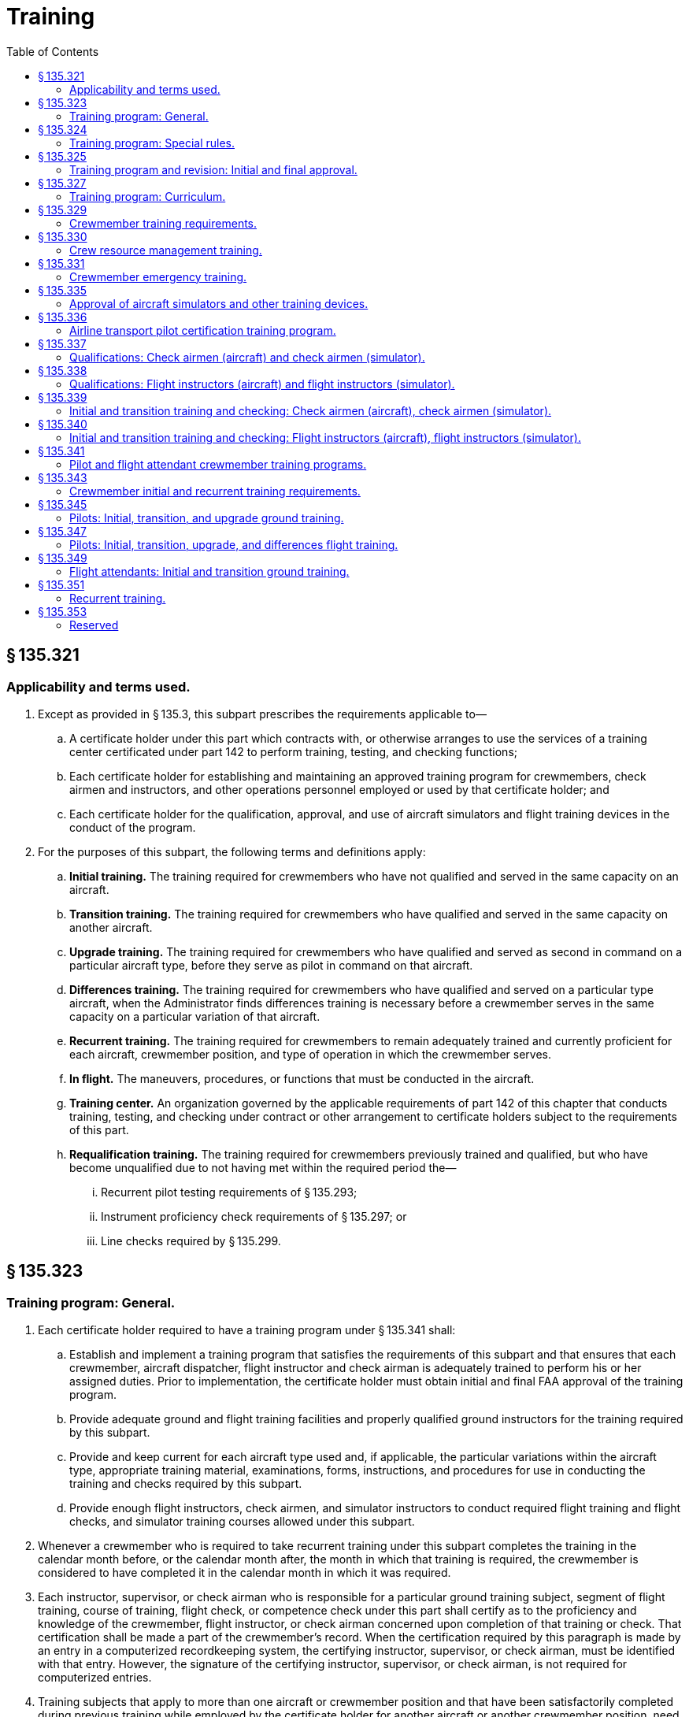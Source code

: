 # Training
:toc:

## § 135.321

### Applicability and terms used.

. Except as provided in § 135.3, this subpart prescribes the requirements applicable to—
.. A certificate holder under this part which contracts with, or otherwise arranges to use the services of a training center certificated under part 142 to perform training, testing, and checking functions;
.. Each certificate holder for establishing and maintaining an approved training program for crewmembers, check airmen and instructors, and other operations personnel employed or used by that certificate holder; and
.. Each certificate holder for the qualification, approval, and use of aircraft simulators and flight training devices in the conduct of the program.
. For the purposes of this subpart, the following terms and definitions apply:
.. *Initial training.* The training required for crewmembers who have not qualified and served in the same capacity on an aircraft.
.. *Transition training.* The training required for crewmembers who have qualified and served in the same capacity on another aircraft.
.. *Upgrade training.* The training required for crewmembers who have qualified and served as second in command on a particular aircraft type, before they serve as pilot in command on that aircraft.
.. *Differences training.* The training required for crewmembers who have qualified and served on a particular type aircraft, when the Administrator finds differences training is necessary before a crewmember serves in the same capacity on a particular variation of that aircraft.
.. *Recurrent training.* The training required for crewmembers to remain adequately trained and currently proficient for each aircraft, crewmember position, and type of operation in which the crewmember serves.
.. *In flight.* The maneuvers, procedures, or functions that must be conducted in the aircraft.
.. *Training center.* An organization governed by the applicable requirements of part 142 of this chapter that conducts training, testing, and checking under contract or other arrangement to certificate holders subject to the requirements of this part.
.. *Requalification training.* The training required for crewmembers previously trained and qualified, but who have become unqualified due to not having met within the required period the—
... Recurrent pilot testing requirements of § 135.293;
... Instrument proficiency check requirements of § 135.297; or
... Line checks required by § 135.299.

## § 135.323

### Training program: General.

. Each certificate holder required to have a training program under § 135.341 shall:
.. Establish and implement a training program that satisfies the requirements of this subpart and that ensures that each crewmember, aircraft dispatcher, flight instructor and check airman is adequately trained to perform his or her assigned duties. Prior to implementation, the certificate holder must obtain initial and final FAA approval of the training program.
.. Provide adequate ground and flight training facilities and properly qualified ground instructors for the training required by this subpart.
              
.. Provide and keep current for each aircraft type used and, if applicable, the particular variations within the aircraft type, appropriate training material, examinations, forms, instructions, and procedures for use in conducting the training and checks required by this subpart.
.. Provide enough flight instructors, check airmen, and simulator instructors to conduct required flight training and flight checks, and simulator training courses allowed under this subpart.
. Whenever a crewmember who is required to take recurrent training under this subpart completes the training in the calendar month before, or the calendar month after, the month in which that training is required, the crewmember is considered to have completed it in the calendar month in which it was required.
. Each instructor, supervisor, or check airman who is responsible for a particular ground training subject, segment of flight training, course of training, flight check, or competence check under this part shall certify as to the proficiency and knowledge of the crewmember, flight instructor, or check airman concerned upon completion of that training or check. That certification shall be made a part of the crewmember's record. When the certification required by this paragraph is made by an entry in a computerized recordkeeping system, the certifying instructor, supervisor, or check airman, must be identified with that entry. However, the signature of the certifying instructor, supervisor, or check airman, is not required for computerized entries.
. Training subjects that apply to more than one aircraft or crewmember position and that have been satisfactorily completed during previous training while employed by the certificate holder for another aircraft or another crewmember position, need not be repeated during subsequent training other than recurrent training.
. Aircraft simulators and other training devices may be used in the certificate holder's training program if approved by the Administrator.

## § 135.324

### Training program: Special rules.

. Other than the certificate holder, only another certificate holder certificated under this part or a training center certificated under part 142 of this chapter is eligible under this subpart to conduct training, testing, and checking under contract or other arrangement to those persons subject to the requirements of this subpart.
. A certificate holder may contract with, or otherwise arrange to use the services of, a training center certificated under part 142 of this chapter to conduct training, testing, and checking required by this part only if the training center—
.. Holds applicable training specifications issued under part 142 of this chapter;
.. Has facilities, training equipment, and courseware meeting the applicable requirements of part 142 of this chapter;
.. Has approved curriculums, curriculum segments, and portions of curriculum segments applicable for use in training courses required by this subpart; and
.. Has sufficient instructor and check airmen qualified under the applicable requirements of §§ 135.337 through 135.340 to provide training, testing, and checking to persons subject to the requirements of this subpart.

## § 135.325

### Training program and revision: Initial and final approval.

. To obtain initial and final approval of a training program, or a revision to an approved training program, each certificate holder must submit to the Administrator—
.. An outline of the proposed or revised curriculum, that provides enough information for a preliminary evaluation of the proposed training program or revision; and
.. Additional relevant information that may be requested by the Administrator.
. If the proposed training program or revision complies with this subpart, the Administrator grants initial approval in writing after which the certificate holder may conduct the training under that program. The Administrator then evaluates the effectiveness of the training program and advises the certificate holder of deficiencies, if any, that must be corrected.
. The Administrator grants final approval of the proposed training program or revision if the certificate holder shows that the training conducted under the initial approval in paragraph (b) of this section ensures that each person who successfully completes the training is adequately trained to perform that person's assigned duties.
. Whenever the Administrator finds that revisions are necessary for the continued adequacy of a training program that has been granted final approval, the certificate holder shall, after notification by the Administrator, make any changes in the program that are found necessary by the Administrator. Within 30 days after the certificate holder receives the notice, it may file a petition to reconsider the notice with the Administrator. The filing of a petition to reconsider stays the notice pending a decision by the Administrator. However, if the Administrator finds that there is an emergency that requires immediate action in the interest of safety, the Administrator may, upon a statement of the reasons, require a change effective without stay.

## § 135.327

### Training program: Curriculum.

. Each certificate holder must prepare and keep current a written training program curriculum for each type of aircraft for each crewmember required for that type aircraft. The curriculum must include ground and flight training required by this subpart.
. Each training program curriculum must include the following:
.. A list of principal ground training subjects, including emergency training subjects, that are provided.
.. A list of all the training devices, mockups, systems trainers, procedures trainers, or other training aids that the certificate holder will use.
.. Detailed descriptions or pictorial displays of the approved normal, abnormal, and emergency maneuvers, procedures and functions that will be performed during each flight training phase or flight check, indicating those maneuvers, procedures and functions that are to be performed during the inflight portions of flight training and flight checks.

## § 135.329

### Crewmember training requirements.

. Each certificate holder must include in its training program the following initial and transition ground training as appropriate to the particular assignment of the crewmember:
.. Basic indoctrination ground training for newly hired crewmembers including instruction in at least the—
... Duties and responsibilities of crewmembers as applicable;
... Appropriate provisions of this chapter;
... Contents of the certificate holder's operating certificate and operations specifications (not required for flight attendants); and
... Appropriate portions of the certificate holder's operating manual.
.. The initial and transition ground training in §§ 135.345 and 135.349, as applicable.
.. Emergency training in § 135.331.
.. Crew resource management training in § 135.330.
. Each training program must provide the initial and transition flight training in § 135.347, as applicable.
. Each training program must provide recurrent ground and flight training in § 135.351.
. Upgrade training in §§ 135.345 and 135.347 for a particular type aircraft may be included in the training program for crewmembers who have qualified and served as second in command on that aircraft.
. In addition to initial, transition, upgrade and recurrent training, each training program must provide ground and flight training, instruction, and practice necessary to ensure that each crewmember—
.. Remains adequately trained and currently proficient for each aircraft, crewmember position, and type of operation in which the crewmember serves; and
              
.. Qualifies in new equipment, facilities, procedures, and techniques, including modifications to aircraft.

## § 135.330

### Crew resource management training.

. Each certificate holder must have an approved crew resource management training program that includes initial and recurrent training. The training program must include at least the following:
.. Authority of the pilot in command;
.. Communication processes, decisions, and coordination, to include communication with Air Traffic Control, personnel performing flight locating and other operational functions, and passengers;
.. Building and maintenance of a flight team;
.. Workload and time management;
.. Situational awareness;
.. Effects of fatigue on performance, avoidance strategies and countermeasures;
.. Effects of stress and stress reduction strategies; and
.. Aeronautical decision-making and judgment training tailored to the operator's flight operations and aviation environment.
. After March 22, 2013, no certificate holder may use a person as a flightcrew member or flight attendant unless that person has completed approved crew resource management initial training with that certificate holder.
. For flightcrew members and flight attendants, the Administrator, at his or her discretion, may credit crew resource management training completed with that certificate holder before March 22, 2013, toward all or part of the initial CRM training required by this section.
. In granting credit for initial CRM training, the Administrator considers training aids, devices, methods and procedures used by the certificate holder in a voluntary CRM program included in a training program required by § 135.341, § 135.345, or § 135.349.

## § 135.331

### Crewmember emergency training.

. Each training program must provide emergency training under this section for each aircraft type, model, and configuration, each crewmember, and each kind of operation conducted, as appropriate for each crewmember and the certificate holder.
. Emergency training must provide the following:
.. Instruction in emergency assignments and procedures, including coordination among crewmembers.
.. Individual instruction in the location, function, and operation of emergency equipment including—
... Equipment used in ditching and evacuation;
... First aid equipment and its proper use; and
... Portable fire extinguishers, with emphasis on the type of extinguisher to be used on different classes of fires.
.. Instruction in the handling of emergency situations including—
... Rapid decompression;
... Fire in flight or on the surface and smoke control procedures with emphasis on electrical equipment and related circuit breakers found in cabin areas;
... Ditching and evacuation;
... Illness, injury, or other abnormal situations involving passengers or crewmembers; and
... Hijacking and other unusual situations.
.. Review of the certificate holder's previous aircraft accidents and incidents involving actual emergency situations.
. Each crewmember must perform at least the following emergency drills, using the proper emergency equipment and procedures, unless the Administrator finds that, for a particular drill, the crewmember can be adequately trained by demonstration:
.. Ditching, if applicable.
.. Emergency evacuation.
.. Fire extinguishing and smoke control.
              
.. Operation and use of emergency exits, including deployment and use of evacuation chutes, if applicable.
.. Use of crew and passenger oxygen.
.. Removal of life rafts from the aircraft, inflation of the life rafts, use of life lines, and boarding of passengers and crew, if applicable.
.. Donning and inflation of life vests and the use of other individual flotation devices, if applicable.
. Crewmembers who serve in operations above 25,000 feet must receive instruction in the following:
.. Respiration.
.. Hypoxia.
.. Duration of consciousness without supplemental oxygen at altitude.
.. Gas expansion.
.. Gas bubble formation.
.. Physical phenomena and incidents of decompression.

## § 135.335

### Approval of aircraft simulators and other training devices.

. Training courses using aircraft simulators and other training devices may be included in the certificate holder's training program if approved by the Administrator.
. Each aircraft simulator and other training device that is used in a training course or in checks required under this subpart must meet the following requirements:
.. It must be specifically approved for—
... The certificate holder; and
... The particular maneuver, procedure, or crewmember function involved.
.. It must maintain the performance, functional, and other character- istics that are required for approval.
.. Additionally, for aircraft simulators, it must be—
... Approved for the type aircraft and, if applicable, the particular variation within type for which the training or check is being conducted; and
... Modified to conform with any modification to the aircraft being simulated that changes the performance, functional, or other characteristics required for approval.
. A particular aircraft simulator or other training device may be used by more than one certificate holder.
. In granting initial and final approval of training programs or revisions to them, the Administrator considers the training devices, methods and procedures listed in the certificate holder's curriculum under § 135.327.

## § 135.336

### Airline transport pilot certification training program.

. A certificate holder may obtain approval to establish and implement a training program to satisfy the requirements of § 61.156 of this chapter. The training program must be separate from the air carrier training program required by this part.
. No certificate holder may use a person nor may any person serve as an instructor in a training program approved to meet the requirements of § 61.156 of this chapter unless the instructor:
.. Holds an airline transport pilot certificate with an airplane category multiengine class rating;
.. Has at least 2 years of experience as a pilot in command in operations conducted under § 91.1053(a)(2)(i) of this chapter, § 135.243(a)(1) of this part, or as a pilot in command or second in command in any operation conducted under part 121 of this chapter;
.. Except for the holder of a flight instructor certificate, receives initial training on the following topics:
... The fundamental principles of the learning process;
... Elements of effective teaching, instruction methods, and techniques;
... Instructor duties, privileges, responsibilities, and limitations;
... Training policies and procedures; and
... Evaluation.
.. If providing training in a flight simulation training device, holds an aircraft type rating for the aircraft represented by the flight simulation training device utilized in the training program and have received training and evaluation within the preceding 12 months from the certificate holder on:
... Proper operation of flight simulator and flight training device controls and systems;
              
... Proper operation of environmental and fault panels;
... Data and motion limitations of simulation;
... Minimum equipment requirements for each curriculum; and
... The maneuvers that will be demonstrated in the flight simulation training device.
. A certificate holder may not issue a graduation certificate to a student unless that student has completed all the curriculum requirements of the course.
. A certificate holder must conduct evaluations to ensure that training techniques, procedures, and standards are acceptable to the Administrator.

## § 135.337

### Qualifications: Check airmen (aircraft) and check airmen (simulator).

. For the purposes of this section and § 135.339:
.. A check airman (aircraft) is a person who is qualified to conduct flight checks in an aircraft, in a flight simulator, or in a flight training device for a particular type aircraft.
.. A check airman (simulator) is a person who is qualified to conduct flight checks, but only in a flight simulator, in a flight training device, or both, for a particular type aircraft.
.. Check airmen (aircraft) and check airmen (simulator) are those check airmen who perform the functions described in §§ 135.321 (a) and 135.323(a)(4) and (c).
. No certificate holder may use a person, nor may any person serve as a check airman (aircraft) in a training program established under this subpart unless, with respect to the aircraft type involved, that person—
.. Holds the airman certificates and ratings required to serve as a pilot in command in operations under this part;
.. Has satisfactorily completed the training phases for the aircraft, including recurrent training, that are required to serve as a pilot in command in operations under this part;
.. Has satisfactorily completed the proficiency or competency checks that are required to serve as a pilot in command in operations under this part;
.. Has satisfactorily completed the applicable training requirements of § 135.339;
.. Holds at least a Class III medical certificate unless serving as a required crewmember, in which case holds a Class I or Class II medical certificate as appropriate.
.. Has satisfied the recency of experience requirements of § 135.247; and
.. Has been approved by the Administrator for the check airman duties involved.
. No certificate holder may use a person, nor may any person serve as a check airman (simulator) in a training program established under this subpart unless, with respect to the aircraft type involved, that person meets the provisions of paragraph (b) of this section, or—
.. Holds the applicable airman certificates and ratings, except medical certificate, required to serve as a pilot in command in operations under this part;
.. Has satisfactorily completed the appropriate training phases for the aircraft, including recurrent training, that are required to serve as a pilot in command in operations under this part;
.. Has satisfactorily completed the appropriate proficiency or competency checks that are required to serve as a pilot in command in operations under this part;
.. Has satisfactorily completed the applicable training requirements of § 135.339; and
.. Has been approved by the Administrator for the check airman (simulator) duties involved.
. Completion of the requirements in paragraphs (b) (2), (3), and (4) or (c) (2), (3), and (4) of this section, as applicable, shall be entered in the individual's training record maintained by the certificate holder.
. Check airmen who do not hold an appropriate medical certificate may function as check airmen (simulator), but may not serve as flightcrew members in operations under this part.
. A check airman (simulator) must accomplish the following—
              
.. Fly at least two flight segments as a required crewmember for the type, class, or category aircraft involved within the 12-month preceding the performance of any check airman duty in a flight simulator; or
.. Satisfactorily complete an approved line-observation program within the period prescribed by that program and that must precede the performance of any check airman duty in a flight simulator.
. The flight segments or line-observation program required in paragraph (f) of this section are considered to be completed in the month required if completed in the calendar month before or the calendar month after the month in which they are due.

## § 135.338

### Qualifications: Flight instructors (aircraft) and flight instructors (simulator).

. For the purposes of this section and § 135.340:
.. A flight instructor (aircraft) is a person who is qualified to instruct in an aircraft, in a flight simulator, or in a flight training device for a particular type, class, or category aircraft.
.. A flight instructor (simulator) is a person who is qualified to instruct in a flight simulator, in a flight training device, or in both, for a particular type, class, or category aircraft.
.. Flight instructors (aircraft) and flight instructors (simulator) are those instructors who perform the functions described in § 135.321(a) and 135.323 (a)(4) and (c).
. No certificate holder may use a person, nor may any person serve as a flight instructor (aircraft) in a training program established under this subpart unless, with respect to the type, class, or category aircraft involved, that person—
.. Holds the airman certificates and ratings required to serve as a pilot in command in operations under this part;
.. Has satisfactorily completed the training phases for the aircraft, including recurrent training, that are required to serve as a pilot in command in operations under this part;
.. Has satisfactorily completed the proficiency or competency checks that are required to serve as a pilot in command in operations under this part;
.. Has satisfactorily completed the applicable training requirements of § 135.340;
.. Holds at least a Class III medical certificate; and
.. Has satisfied the recency of experience requirements of § 135.247.
. No certificate holder may use a person, nor may any person serve as a flight instructor (simulator) in a training program established under this subpart, unless, with respect to the type, class, or category aircraft involved, that person meets the provisions of paragraph (b) of this section, or—
.. Holds the airman certificates and ratings, except medical certificate, required to serve as a pilot in command in operations under this part except before March 19, 1997 that person need not hold a type rating for the type, class, or category of aircraft involved.
.. Has satisfactorily completed the appropriate training phases for the aircraft, including recurrent training, that are required to serve as a pilot in command in operations under this part;
.. Has satisfactorily completed the appropriate proficiency or competency checks that are required to serve as a pilot in command in operations under this part; and
.. Has satisfactorily completed the applicable training requirements of § 135.340.
. Completion of the requirements in paragraphs (b) (2), (3), and (4) or (c) (2), (3), and (4) of this section, as applicable, shall be entered in the individual's training record maintained by the certificate holder.
. An airman who does not hold a medical certificate may function as a flight instructor in an aircraft if functioning as a non-required crewmember, but may not serve as a flightcrew member in operations under this part.
. A flight instructor (simulator) must accomplish the following—
.. Fly at least two flight segments as a required crewmember for the type, class, or category aircraft involved within the 12-month period preceding the performance of any flight instructor duty in a flight simulator; or
              
.. Satisfactorily complete an approved line-observation program within the period prescribed by that program preceding the performance of any flight instructor duty in a flight simulator.
. The flight segments or line-observation program required in paragraph (f) of this section are considered completed in the month required if completed in the calendar month before, or in the calendar month after, the month in which they are due.

## § 135.339

### Initial and transition training and checking: Check airmen (aircraft), check airmen (simulator).

. No certificate holder may use a person nor may any person serve as a check airman unless—
.. That person has satisfactorily completed initial or transition check airman training; and
.. Within the preceding 24 calendar months, that person satisfactorily conducts a proficiency or competency check under the observation of an FAA inspector or an aircrew designated examiner employed by the operator. The observation check may be accomplished in part or in full in an aircraft, in a flight simulator, or in a flight training device. This paragraph applies after March 19, 1997.
. The observation check required by paragraph (a)(2) of this section is considered to have been completed in the month required if completed in the calendar month before or the calendar month after the month in which it is due.
. The initial ground training for check airmen must include the following:
.. Check airman duties, functions, and responsibilities.
.. The applicable Code of Federal Regulations and the certificate holder's policies and procedures.
.. The applicable methods, procedures, and techniques for conducting the required checks.
.. Proper evaluation of student performance including the detection of—
... Improper and insufficient training; and
... Personal characteristics of an applicant that could adversely affect safety.
.. The corrective action in the case of unsatisfactory checks.
.. The approved methods, procedures, and limitations for performing the required normal, abnormal, and emergency procedures in the aircraft.
. The transition ground training for check airmen must include the approved methods, procedures, and limitations for performing the required normal, abnormal, and emergency procedures applicable to the aircraft to which the check airman is in transition.
. The initial and transition flight training for check airmen (aircraft) must include the following—
.. The safety measures for emergency situations that are likely to develop during a check;
.. The potential results of improper, untimely, or nonexecution of safety measures during a check;
.. Training and practice in conducting flight checks from the left and right pilot seats in the required normal, abnormal, and emergency procedures to ensure competence to conduct the pilot flight checks required by this part; and
.. The safety measures to be taken from either pilot seat for emergency situations that are likely to develop during checking.
. The requirements of paragraph (e) of this section may be accomplished in full or in part in flight, in a flight simulator, or in a flight training device, as appropriate.
. The initial and transition flight training for check airmen (simulator) must include the following:
.. Training and practice in conducting flight checks in the required normal, abnormal, and emergency procedures to ensure competence to conduct the flight checks required by this part. This training and practice must be accomplished in a flight simulator or in a flight training device.
.. Training in the operation of flight simulators, flight training devices, or both, to ensure competence to conduct the flight checks required by this part.

## § 135.340

### Initial and transition training and checking: Flight instructors (aircraft), flight instructors (simulator).

. No certificate holder may use a person nor may any person serve as a flight instructor unless—
.. That person has satisfactorily completed initial or transition flight instructor training; and
.. Within the preceding 24 calendar months, that person satisfactorily conducts instruction under the observation of an FAA inspector, an operator check airman, or an aircrew designated examiner employed by the operator. The observation check may be accomplished in part or in full in an aircraft, in a flight simulator, or in a flight training device. This paragraph applies after March 19, 1997.
. The observation check required by paragraph (a)(2) of this section is considered to have been completed in the month required if completed in the calendar month before, or the calendar month after, the month in which it is due.
. The initial ground training for flight instructors must include the following:
.. Flight instructor duties, functions, and responsibilities.
.. The applicable Code of Federal Regulations and the certificate holder's policies and procedures.
.. The applicable methods, procedures, and techniques for conducting flight instruction.
.. Proper evaluation of student performance including the detection of—
... Improper and insufficient training; and
... Personal characteristics of an applicant that could adversely affect safety.
.. The corrective action in the case of unsatisfactory training progress.
.. The approved methods, procedures, and limitations for performing the required normal, abnormal, and emergency procedures in the aircraft.
.. Except for holders of a flight instructor certificate—
... The fundamental principles of the teaching-learning process;
... Teaching methods and procedures; and
... The instructor-student relationship.
. The transition ground training for flight instructors must include the approved methods, procedures, and limitations for performing the required normal, abnormal, and emergency procedures applicable to the type, class, or category aircraft to which the flight instructor is in transition.
. The initial and transition flight training for flight instructors (aircraft) must include the following—
.. The safety measures for emergency situations that are likely to develop during instruction;
.. The potential results of improper or untimely safety measures during instruction;
.. Training and practice from the left and right pilot seats in the required normal, abnormal, and emergency maneuvers to ensure competence to conduct the flight instruction required by this part; and
.. The safety measures to be taken from either the left or right pilot seat for emergency situations that are likely to develop during instruction.
. The requirements of paragraph (e) of this section may be accomplished in full or in part in flight, in a flight simulator, or in a flight training device, as appropriate.
. The initial and transition flight training for a flight instructor (simulator) must include the following:
.. Training and practice in the required normal, abnormal, and emergency procedures to ensure competence to conduct the flight instruction required by this part. These maneuvers and procedures must be accomplished in full or in part in a flight simulator or in a flight training device.
.. Training in the operation of flight simulators, flight training devices, or both, to ensure competence to conduct the flight instruction required by this part.

## § 135.341

### Pilot and flight attendant crewmember training programs.

. Each certificate holder, other than one who uses only one pilot in the certificate holder's operations, shall establish and maintain an approved pilot training program, and each certificate holder who uses a flight attendant crewmember shall establish and maintain an approved flight attendant training program, that is appropriate to the operations to which each pilot and flight attendant is to be assigned, and will ensure that they are adequately trained to meet the applicable knowledge and practical testing requirements of §§ 135.293 through 135.301. However, the Administrator may authorize a deviation from this section if the Administrator finds that, because of the limited size and scope of the operation, safety will allow a deviation from these requirements. This deviation authority does not extend to the training provided under § 135.336.
. Each certificate holder required to have a training program by paragraph (a) of this section shall include in that program ground and flight training curriculums for—
.. Initial training;
.. Transition training;
.. Upgrade training;
.. Differences training; and
.. Recurrent training.
. Each certificate holder required to have a training program by paragraph (a) of this section shall provide current and appropriate study materials for use by each required pilot and flight attendant.
. The certificate holder shall furnish copies of the pilot and flight attendant crewmember training program, and all changes and additions, to the assigned representative of the Administrator. If the certificate holder uses training facilities of other persons, a copy of those training programs or appropriate portions used for those facilities shall also be furnished. Curricula that follow FAA published curricula may be cited by reference in the copy of the training program furnished to the representative of the Administrator and need not be furnished with the program.

## § 135.343

### Crewmember initial and recurrent training requirements.

No certificate holder may use a person, nor may any person serve, as a crewmember in operations under this part unless that crewmember has completed the appropriate initial or recurrent training phase of the training program appropriate to the type of operation in which the crewmember is to serve since the beginning of the 12th calendar month before that service. This section does not apply to a certificate holder that uses only one pilot in the certificate holder's operations.

## § 135.345

### Pilots: Initial, transition, and upgrade ground training.

Initial, transition, and upgrade ground training for pilots must include instruction in at least the following, as applicable to their duties:

. General subjects—
.. The certificate holder's flight locating procedures;
.. Principles and methods for determining weight and balance, and runway limitations for takeoff and landing;
.. Enough meteorology to ensure a practical knowledge of weather phenomena, including the principles of frontal systems, icing, fog, thunderstorms, windshear and, if appropriate, high altitude weather situations;
.. Air traffic control systems, procedures, and phraseology;
.. Navigation and the use of navigational aids, including instrument approach procedures;
.. Normal and emergency communication procedures;
.. Visual cues before and during descent below DA/DH or MDA;
.. ETOPS, if applicable;
.. After August 13, 2008, passenger recovery plan for any passenger-carrying operation (other than intrastate operations wholly within the state of Alaska) in the North Polar area; and
.. Other instructions necessary to ensure the pilot's competence.
. For each aircraft type—
.. A general description;
.. Performance characteristics;
.. Engines and propellers;
              
.. Major components;
.. Major aircraft systems (i.e., flight controls, electrical, and hydraulic), other systems, as appropriate, principles of normal, abnormal, and emergency operations, appropriate procedures and limitations;
.. Knowledge and procedures for—
... Recognizing and avoiding severe weather situations;
... Escaping from severe weather situations, in case of inadvertent encounters, including low-altitude windshear (except that rotorcraft pilots are not required to be trained in escaping from low-altitude windshear);
... Operating in or near thunderstorms (including best penetrating altitudes), turbulent air (including clear air turbulence), icing, hail, and other potentially hazardous meteorological conditions; and
... Operating airplanes during ground icing conditions, (i.e., any time conditions are such that frost, ice, or snow may reasonably be expected to adhere to the airplane), if the certificate holder expects to authorize takeoffs in ground icing conditions, including:
.. Operating limitations;
.. Fuel consumption and cruise control;
.. Flight planning;
.. Each normal and emergency procedure; and
.. The approved Aircraft Flight Manual, or equivalent.

(A) The use of holdover times when using deicing/anti-icing fluids;

(B) Airplane deicing/anti-icing procedures, including inspection and check procedures and responsibilities;

(C) Communications;

(D) Airplane surface contamination (i.e., adherence of frost, ice, or snow) and critical area identification, and knowledge of how contamination adversely affects airplane performance and flight characteristics;

(E) Types and characteristics of deicing/anti-icing fluids, if used by the certificate holder;

(F) Cold weather preflight inspection procedures;

(G) Techniques for recognizing contamination on the airplane;

## § 135.347

### Pilots: Initial, transition, upgrade, and differences flight training.

. Initial, transition, upgrade, and differences training for pilots must include flight and practice in each of the maneuvers and procedures in the approved training program curriculum.
. The maneuvers and procedures required by paragraph (a) of this section must be performed in flight, except to the extent that certain maneuvers and procedures may be performed in an aircraft simulator, or an appropriate training device, as allowed by this subpart.
. If the certificate holder's approved training program includes a course of training using an aircraft simulator or other training device, each pilot must successfully complete—
.. Training and practice in the simulator or training device in at least the maneuvers and procedures in this subpart that are capable of being performed in the aircraft simulator or training device; and
.. A flight check in the aircraft or a check in the simulator or training device to the level of proficiency of a pilot in command or second in command, as applicable, in at least the maneuvers and procedures that are capable of being performed in an aircraft simulator or training device.

## § 135.349

### Flight attendants: Initial and transition ground training.

Initial and transition ground training for flight attendants must include instruction in at least the following—

. General subjects—
.. The authority of the pilot in command; and
.. Passenger handling, including procedures to be followed in handling deranged persons or other persons whose conduct might jeopardize safety.
. For each aircraft type—
              
.. A general description of the aircraft emphasizing physical characteristics that may have a bearing on ditching, evacuation, and inflight emergency procedures and on other related duties;
.. The use of both the public address system and the means of communicating with other flight crewmembers, including emergency means in the case of attempted hijacking or other unusual situations; and
.. Proper use of electrical galley equipment and the controls for cabin heat and ventilation.

## § 135.351

### Recurrent training.

. Each certificate holder must ensure that each crewmember receives recurrent training and is adequately trained and currently proficient for the type aircraft and crewmember position involved.
. Recurrent ground training for crewmembers must include at least the following:
.. A quiz or other review to determine the crewmember's knowledge of the aircraft and crewmember position involved.
.. Instruction as necessary in the subjects required for initial ground training by this subpart, as appropriate, including low-altitude windshear training and training on operating during ground icing conditions as prescribed in § 135.341 and described in § 135.345, crew resource management training as prescribed in § 135.330, and emergency training as prescribed in § 135.331.
. Recurrent flight training for pilots must include, at least, flight training in the maneuvers or procedures in this subpart, except that satisfactory completion of the check required by § 135.293 within the preceding 12 calendar months may be substituted for recurrent flight training.

## § 135.353

### Reserved

